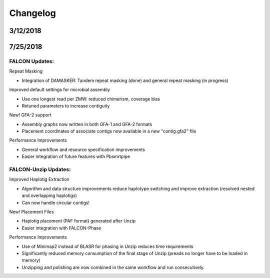 .. _changelog:

Changelog
=========


.. _3122018tarball:

3/12/2018
---------


.. _7252018tarball:

7/25/2018
--------

FALCON Updates:
+++++++++++++++

Repeat Masking

- Integration of DAMASKER: Tandem repeat masking (done) and general repeat masking (in progress)

Improved default settings for microbial assembly

- Use one longest read per ZMW: reduced chimerism, coverage bias
- Retuned parameters to increase contiguity

New! GFA-2 support

- Assembly graphs now written in both GFA-1 and GFA-2 formats
- Placement coordinates of associate contigs now available in a new "contig.gfa2" file

Performance Improvements

- General workflow and resource specification improvements
- Easier integration of future features with Pbsmrtpipe


FALCON-Unzip Updates:
+++++++++++++++++++++

Improved Haplotig Extraction

- Algorithm and data structure improvements reduce haplotype switching and improve extraction (resolved nested and overlapping haplotigs)
- Can now handle circular contigs!

New! Placement Files

- Haplotig placement (PAF format) generated after Unzip
- Easier integration with FALCON-Phase

Performance Improvements

- Use of Minimap2 instead of BLASR for phasing in Unzip reduces time requirements
- Significantly reduced memory consumption of the final stage of Unzip (preads no longer have to be loaded in memory)
- Unzipping and polishing are now combined in the same workflow and run consecutively.

